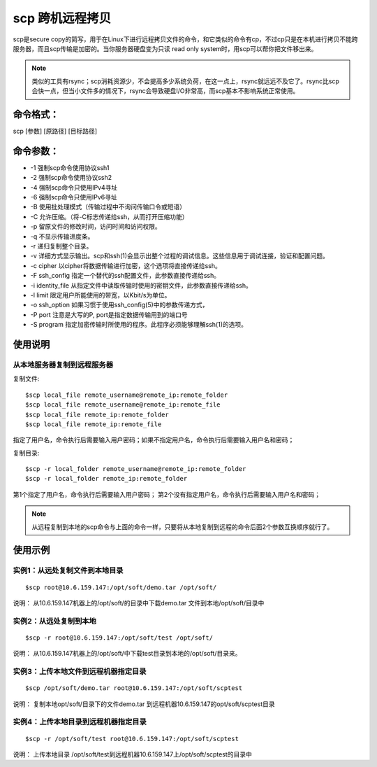 .. _scp:

scp 跨机远程拷贝
=====================
scp是secure copy的简写，用于在Linux下进行远程拷贝文件的命令，和它类似的命令有cp，不过cp只是在本机进行拷贝不能跨服务器，而且scp传输是加密的。当你服务器硬盘变为只读 read only system时，用scp可以帮你把文件移出来。

.. note::

    类似的工具有rsync；scp消耗资源少，不会提高多少系统负荷，在这一点上，rsync就远远不及它了。rsync比scp会快一点，但当小文件多的情况下，rsync会导致硬盘I/O非常高，而scp基本不影响系统正常使用。

命令格式：
--------------------
scp [参数] [原路径] [目标路径]

命令参数：
--------------------
- -1 强制scp命令使用协议ssh1
- -2 强制scp命令使用协议ssh2 
- -4 强制scp命令只使用IPv4寻址 
- -6 强制scp命令只使用IPv6寻址
- -B 使用批处理模式（传输过程中不询问传输口令或短语）
- -C 允许压缩。（将-C标志传递给ssh，从而打开压缩功能）
- -p 留原文件的修改时间，访问时间和访问权限。
- -q 不显示传输进度条。
- -r 递归复制整个目录。
- -v 详细方式显示输出。scp和ssh(1)会显示出整个过程的调试信息。这些信息用于调试连接，验证和配置问题。
- -c cipher 以cipher将数据传输进行加密，这个选项将直接传递给ssh。
- -F ssh_config 指定一个替代的ssh配置文件，此参数直接传递给ssh。
- -i identity_file 从指定文件中读取传输时使用的密钥文件，此参数直接传递给ssh。
- -l limit 限定用户所能使用的带宽，以Kbit/s为单位。
- -o ssh_option 如果习惯于使用ssh_config(5)中的参数传递方式，
- -P port 注意是大写的P, port是指定数据传输用到的端口号
- -S program 指定加密传输时所使用的程序。此程序必须能够理解ssh(1)的选项。

使用说明
-----------
从本地服务器复制到远程服务器
^^^^^^^^^^^^^^^^^^^^^^^^^^^^^^^^^^
复制文件::

    $scp local_file remote_username@remote_ip:remote_folder
    $scp local_file remote_username@remote_ip:remote_file
    $scp local_file remote_ip:remote_folder
    $scp local_file remote_ip:remote_file

指定了用户名，命令执行后需要输入用户密码；如果不指定用户名，命令执行后需要输入用户名和密码；

复制目录::

    $scp -r local_folder remote_username@remote_ip:remote_folder
    $scp -r local_folder remote_ip:remote_folder

第1个指定了用户名，命令执行后需要输入用户密码；
第2个没有指定用户名，命令执行后需要输入用户名和密码；

.. note::
    从远程复制到本地的scp命令与上面的命令一样，只要将从本地复制到远程的命令后面2个参数互换顺序就行了。

使用示例
--------------------
实例1：从远处复制文件到本地目录
^^^^^^^^^^^^^^^^^^^^^^^^^^^^^^^^^^
::

    $scp root@10.6.159.147:/opt/soft/demo.tar /opt/soft/

说明：
从10.6.159.147机器上的/opt/soft/的目录中下载demo.tar 文件到本地/opt/soft/目录中

实例2：从远处复制到本地
^^^^^^^^^^^^^^^^^^^^^^^^^^^^^^^^^^
::

    $scp -r root@10.6.159.147:/opt/soft/test /opt/soft/

说明：
从10.6.159.147机器上的/opt/soft/中下载test目录到本地的/opt/soft/目录来。

实例3：上传本地文件到远程机器指定目录
^^^^^^^^^^^^^^^^^^^^^^^^^^^^^^^^^^
::

    $scp /opt/soft/demo.tar root@10.6.159.147:/opt/soft/scptest

说明：
复制本地opt/soft/目录下的文件demo.tar 到远程机器10.6.159.147的opt/soft/scptest目录

实例4：上传本地目录到远程机器指定目录
^^^^^^^^^^^^^^^^^^^^^^^^^^^^^^^^^^^^^^^^^^
::

    $scp -r /opt/soft/test root@10.6.159.147:/opt/soft/scptest

说明：
上传本地目录 /opt/soft/test到远程机器10.6.159.147上/opt/soft/scptest的目录中

